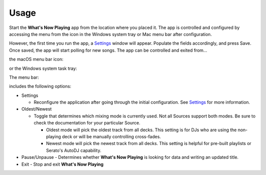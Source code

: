 Usage
=====

Start the **What's Now Playing** app from the location where you placed it. The app is controlled and
configured by accessing the menu from the icon in the Windows system tray or Mac
menu bar after configuration.

However, the first time you run the app, a `Settings <settings.html>`_ window will appear.
Populate the fields accordingly, and press Save. Once saved, the app will start polling
for new songs. The app can be controlled and exited from...

the macOS menu bar icon:

.. image:: images/snpMac.gif
   :target: images/snpMac.gif
   :alt: Mac menu bar animation


or the Windows system task tray:

.. image:: images/snpWin.gif
   :target: images/snpWin.gif
   :alt: Windows menu bar animation


The menu bar:

.. image:: images/menu.png
   :target: images/menu.png
   :alt:

includes the following options:


* Settings

  * Reconfigure the application after going through the initial configuration.
    See `Settings <settings.html>`_ for more information.

* Oldest/Newest

  * Toggle that determines which mixing mode is currently used. Not all Sources support both modes. Be sure to check the documentation for your particular Source.

    * Oldest mode will pick the oldest track from all decks.  This setting is for DJs who are using the non-playing deck or will be manually controlling cross-fades.
    * Newest mode will pick the newest track from all decks.  This setting is helpful for pre-built
      playlists or Serato's AutoDJ capability.

* Pause/Unpause
  - Determines whether **What's Now Playing** is looking for data and writing an updated title.

* Exit
  - Stop and exit **What's Now Playing**
